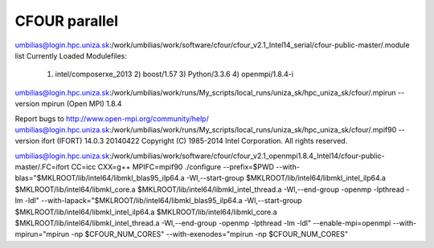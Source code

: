 CFOUR parallel 
==============

umbilias@login.hpc.uniza.sk:/work/umbilias/work/software/cfour/cfour_v2.1_Intel14_serial/cfour-public-master/.module list
Currently Loaded Modulefiles:
  1) intel/composerxe_2013   2) boost/1.57              3) Python/3.3.6            4) openmpi/1.8.4-i

umbilias@login.hpc.uniza.sk:/work/umbilias/work/runs/My_scripts/local_runs/uniza_sk/hpc_uniza_sk/cfour/.mpirun --version
mpirun (Open MPI) 1.8.4

Report bugs to http://www.open-mpi.org/community/help/
umbilias@login.hpc.uniza.sk:/work/umbilias/work/runs/My_scripts/local_runs/uniza_sk/hpc_uniza_sk/cfour/.mpif90 --version
ifort (IFORT) 14.0.3 20140422
Copyright (C) 1985-2014 Intel Corporation.  All rights reserved.

umbilias@login.hpc.uniza.sk:/work/umbilias/work/software/cfour/cfour_v2.1_openmpi1.8.4_Intel14/cfour-public-master/.FC=ifort CC=icc CXX=g++  MPIFC=mpif90 ./configure --prefix=$PWD --with-blas="$MKLROOT/lib/intel64/libmkl_blas95_ilp64.a -Wl,--start-group $MKLROOT/lib/intel64/libmkl_intel_ilp64.a $MKLROOT/lib/intel64/libmkl_core.a $MKLROOT/lib/intel64/libmkl_intel_thread.a -Wl,--end-group -openmp -lpthread -lm -ldl" --with-lapack="$MKLROOT/lib/intel64/libmkl_blas95_ilp64.a -Wl,--start-group $MKLROOT/lib/intel64/libmkl_intel_ilp64.a $MKLROOT/lib/intel64/libmkl_core.a  $MKLROOT/lib/intel64/libmkl_intel_thread.a -Wl,--end-group -openmp -lpthread -lm -ldl" --enable-mpi=openmpi --with-mpirun="mpirun -np \$CFOUR_NUM_CORES" --with-exenodes="mpirun -np \$CFOUR_NUM_CORES"



